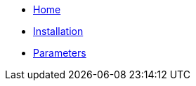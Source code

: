 * xref:index.adoc[Home]
* xref:how-tos/installation.adoc[Installation]
* xref:references/parameters.adoc[Parameters]
